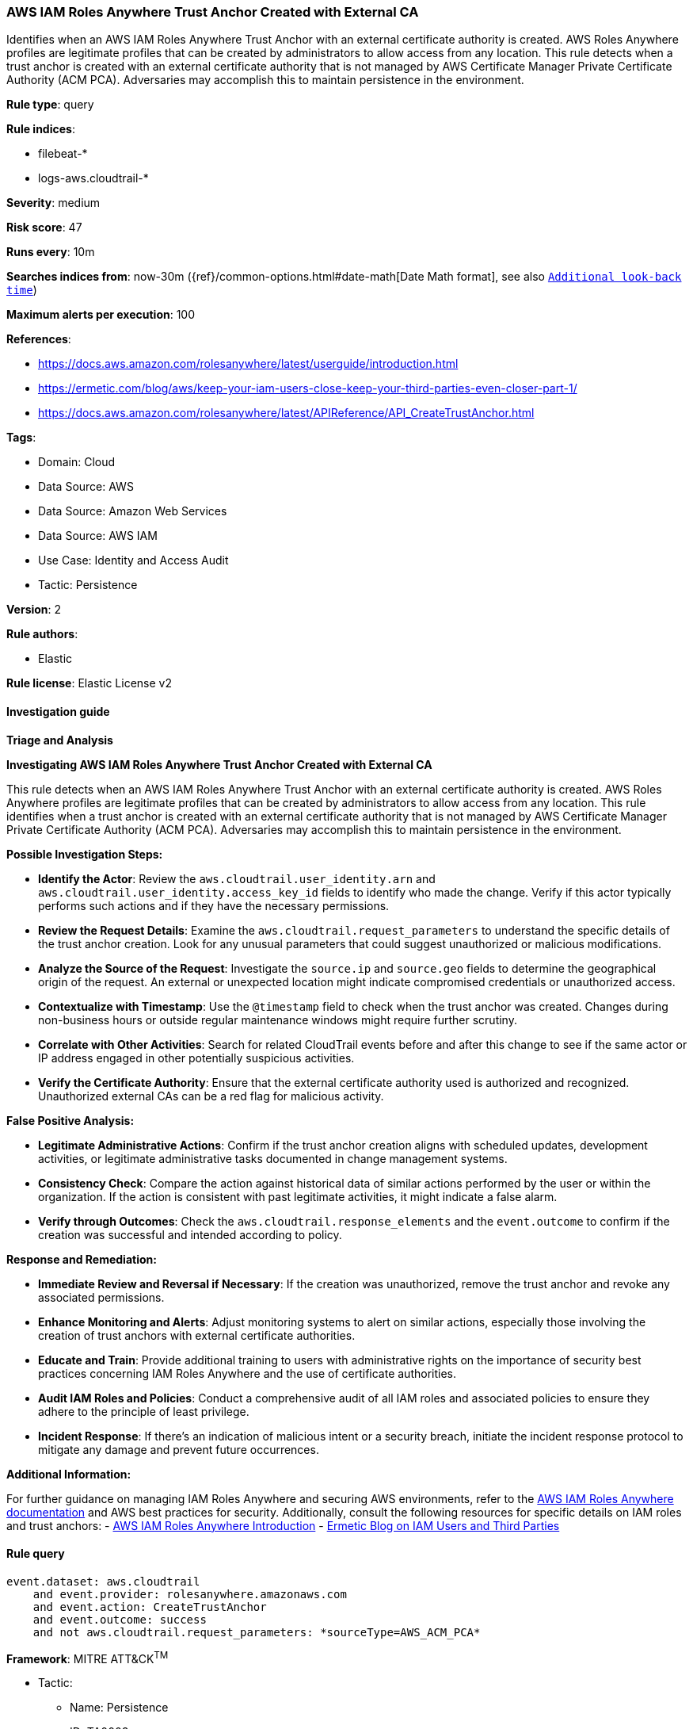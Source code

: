 [[prebuilt-rule-8-12-18-aws-iam-roles-anywhere-trust-anchor-created-with-external-ca]]
=== AWS IAM Roles Anywhere Trust Anchor Created with External CA

Identifies when an AWS IAM Roles Anywhere Trust Anchor with an external certificate authority is created. AWS Roles Anywhere profiles are legitimate profiles that can be created by administrators to allow access from any location. This rule detects when a trust anchor is created with an external certificate authority that is not managed by AWS Certificate Manager Private Certificate Authority (ACM PCA). Adversaries may accomplish this to maintain persistence in the environment.

*Rule type*: query

*Rule indices*: 

* filebeat-*
* logs-aws.cloudtrail-*

*Severity*: medium

*Risk score*: 47

*Runs every*: 10m

*Searches indices from*: now-30m ({ref}/common-options.html#date-math[Date Math format], see also <<rule-schedule, `Additional look-back time`>>)

*Maximum alerts per execution*: 100

*References*: 

* https://docs.aws.amazon.com/rolesanywhere/latest/userguide/introduction.html
* https://ermetic.com/blog/aws/keep-your-iam-users-close-keep-your-third-parties-even-closer-part-1/
* https://docs.aws.amazon.com/rolesanywhere/latest/APIReference/API_CreateTrustAnchor.html

*Tags*: 

* Domain: Cloud
* Data Source: AWS
* Data Source: Amazon Web Services
* Data Source: AWS IAM
* Use Case: Identity and Access Audit
* Tactic: Persistence

*Version*: 2

*Rule authors*: 

* Elastic

*Rule license*: Elastic License v2


==== Investigation guide



*Triage and Analysis*



*Investigating AWS IAM Roles Anywhere Trust Anchor Created with External CA*


This rule detects when an AWS IAM Roles Anywhere Trust Anchor with an external certificate authority is created. AWS Roles Anywhere profiles are legitimate profiles that can be created by administrators to allow access from any location. This rule identifies when a trust anchor is created with an external certificate authority that is not managed by AWS Certificate Manager Private Certificate Authority (ACM PCA). Adversaries may accomplish this to maintain persistence in the environment.


*Possible Investigation Steps:*


- **Identify the Actor**: Review the `aws.cloudtrail.user_identity.arn` and `aws.cloudtrail.user_identity.access_key_id` fields to identify who made the change. Verify if this actor typically performs such actions and if they have the necessary permissions.
- **Review the Request Details**: Examine the `aws.cloudtrail.request_parameters` to understand the specific details of the trust anchor creation. Look for any unusual parameters that could suggest unauthorized or malicious modifications.
- **Analyze the Source of the Request**: Investigate the `source.ip` and `source.geo` fields to determine the geographical origin of the request. An external or unexpected location might indicate compromised credentials or unauthorized access.
- **Contextualize with Timestamp**: Use the `@timestamp` field to check when the trust anchor was created. Changes during non-business hours or outside regular maintenance windows might require further scrutiny.
- **Correlate with Other Activities**: Search for related CloudTrail events before and after this change to see if the same actor or IP address engaged in other potentially suspicious activities.
- **Verify the Certificate Authority**: Ensure that the external certificate authority used is authorized and recognized. Unauthorized external CAs can be a red flag for malicious activity.


*False Positive Analysis:*


- **Legitimate Administrative Actions**: Confirm if the trust anchor creation aligns with scheduled updates, development activities, or legitimate administrative tasks documented in change management systems.
- **Consistency Check**: Compare the action against historical data of similar actions performed by the user or within the organization. If the action is consistent with past legitimate activities, it might indicate a false alarm.
- **Verify through Outcomes**: Check the `aws.cloudtrail.response_elements` and the `event.outcome` to confirm if the creation was successful and intended according to policy.


*Response and Remediation:*


- **Immediate Review and Reversal if Necessary**: If the creation was unauthorized, remove the trust anchor and revoke any associated permissions.
- **Enhance Monitoring and Alerts**: Adjust monitoring systems to alert on similar actions, especially those involving the creation of trust anchors with external certificate authorities.
- **Educate and Train**: Provide additional training to users with administrative rights on the importance of security best practices concerning IAM Roles Anywhere and the use of certificate authorities.
- **Audit IAM Roles and Policies**: Conduct a comprehensive audit of all IAM roles and associated policies to ensure they adhere to the principle of least privilege.
- **Incident Response**: If there's an indication of malicious intent or a security breach, initiate the incident response protocol to mitigate any damage and prevent future occurrences.


*Additional Information:*


For further guidance on managing IAM Roles Anywhere and securing AWS environments, refer to the https://docs.aws.amazon.com/rolesanywhere/latest/userguide/introduction.html[AWS IAM Roles Anywhere documentation] and AWS best practices for security. Additionally, consult the following resources for specific details on IAM roles and trust anchors:
- https://docs.aws.amazon.com/rolesanywhere/latest/userguide/introduction.html[AWS IAM Roles Anywhere Introduction]
- https://ermetic.com/blog/aws/keep-your-iam-users-close-keep-your-third-parties-even-closer-part-1/[Ermetic Blog on IAM Users and Third Parties]


==== Rule query


[source, js]
----------------------------------
event.dataset: aws.cloudtrail
    and event.provider: rolesanywhere.amazonaws.com
    and event.action: CreateTrustAnchor
    and event.outcome: success
    and not aws.cloudtrail.request_parameters: *sourceType=AWS_ACM_PCA*

----------------------------------

*Framework*: MITRE ATT&CK^TM^

* Tactic:
** Name: Persistence
** ID: TA0003
** Reference URL: https://attack.mitre.org/tactics/TA0003/
* Technique:
** Name: Account Manipulation
** ID: T1098
** Reference URL: https://attack.mitre.org/techniques/T1098/
* Sub-technique:
** Name: Additional Cloud Roles
** ID: T1098.003
** Reference URL: https://attack.mitre.org/techniques/T1098/003/
